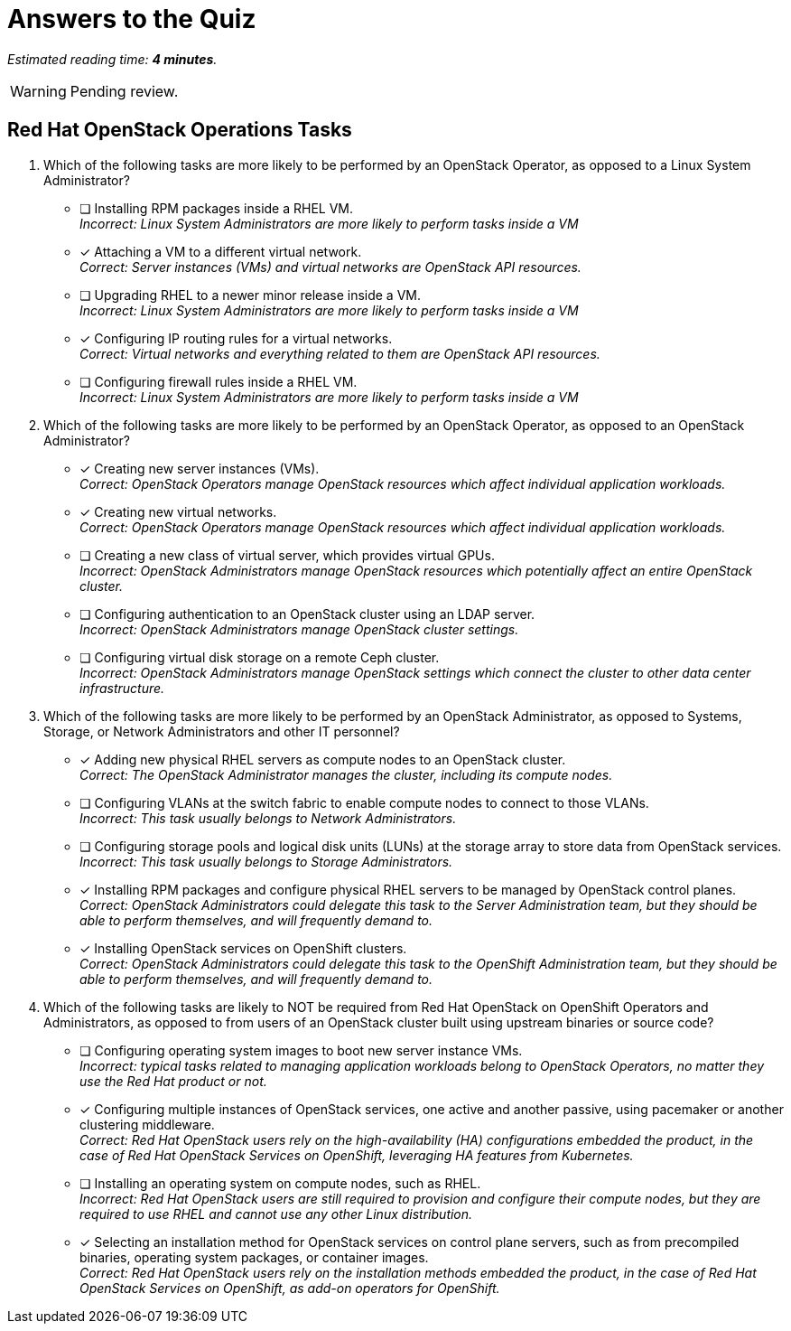 :time_estimate: 4

= Answers to the Quiz

_Estimated reading time: *{time_estimate} minutes*._

WARNING: Pending review.

== Red Hat OpenStack Operations Tasks

1. Which of the following tasks are more likely to be performed by an OpenStack Operator, as opposed to a Linux System Administrator?

* [ ] Installing RPM packages inside a RHEL VM. +
_Incorrect: Linux System Administrators are more likely to perform tasks inside a VM_

* [x] Attaching a VM to a different virtual network. +
_Correct: Server instances (VMs) and virtual networks are OpenStack API resources._

* [ ] Upgrading RHEL to a newer minor release inside a VM. +
_Incorrect: Linux System Administrators are more likely to perform tasks inside a VM_

* [x] Configuring IP routing rules for a virtual networks. +
_Correct: Virtual networks and everything related to them are OpenStack API resources._

* [ ] Configuring firewall rules inside a RHEL VM. +
_Incorrect: Linux System Administrators are more likely to perform tasks inside a VM_

2. Which of the following tasks are more likely to be performed by an OpenStack Operator, as opposed to an OpenStack Administrator?

* [x] Creating new server instances (VMs). +
_Correct: OpenStack Operators manage OpenStack resources which affect individual application workloads._

* [x] Creating new virtual networks. +
_Correct: OpenStack Operators manage OpenStack resources which affect individual application workloads._

* [ ] Creating a new class of virtual server, which provides virtual GPUs. +
_Incorrect: OpenStack Administrators manage OpenStack resources which potentially affect an entire OpenStack cluster._

* [ ] Configuring authentication to an OpenStack cluster using an LDAP server. +
_Incorrect: OpenStack Administrators manage OpenStack cluster settings._

* [ ] Configuring virtual disk storage on a remote Ceph cluster. +
_Incorrect: OpenStack Administrators manage OpenStack settings which connect the cluster to other data center infrastructure._

3. Which of the following tasks are more likely to be performed by an OpenStack Administrator, as opposed to Systems, Storage, or Network Administrators and other IT personnel?

* [x] Adding new physical RHEL servers as compute nodes to an OpenStack cluster. +
_Correct: The OpenStack Administrator manages the cluster, including its compute nodes._

* [ ] Configuring VLANs at the switch fabric to enable compute nodes to connect to those VLANs. +
_Incorrect: This task usually belongs to Network Administrators._

* [ ] Configuring storage pools and logical disk units (LUNs) at the storage array to store data from OpenStack services. +
_Incorrect: This task usually belongs to Storage Administrators._

* [x] Installing RPM packages and configure physical RHEL servers to be managed by OpenStack control planes. +
_Correct: OpenStack Administrators could delegate this task to the Server Administration team, but they should be able to perform themselves, and will frequently demand to._

* [x] Installing OpenStack services on OpenShift clusters. +
_Correct: OpenStack Administrators could delegate this task to the OpenShift Administration team, but they should be able to perform themselves, and will frequently demand to._

4. Which of the following tasks are likely to NOT be required from Red Hat OpenStack on OpenShift Operators and Administrators, as opposed to from users of an OpenStack cluster built using upstream binaries or source code?

* [ ] Configuring operating system images to boot new server instance VMs. +
_Incorrect: typical tasks related to managing application workloads belong to OpenStack Operators, no matter they use the Red Hat product or not._

* [x] Configuring multiple instances of OpenStack services, one active and another passive, using pacemaker or another clustering middleware. +
_Correct: Red Hat OpenStack users rely on the high-availability (HA) configurations embedded the product, in the case of Red Hat OpenStack Services on OpenShift, leveraging HA features from Kubernetes._

* [ ] Installing an operating system on compute nodes, such as RHEL. +
_Incorrect: Red Hat OpenStack users are still required to provision and configure their compute nodes, but they are required to use RHEL and cannot use any other Linux distribution._

* [x] Selecting an installation method for OpenStack services on control plane servers, such as from precompiled binaries, operating system packages, or container images. +
_Correct: Red Hat OpenStack users rely on the installation methods embedded the product, in the case of Red Hat OpenStack Services on OpenShift, as add-on operators for OpenShift._
